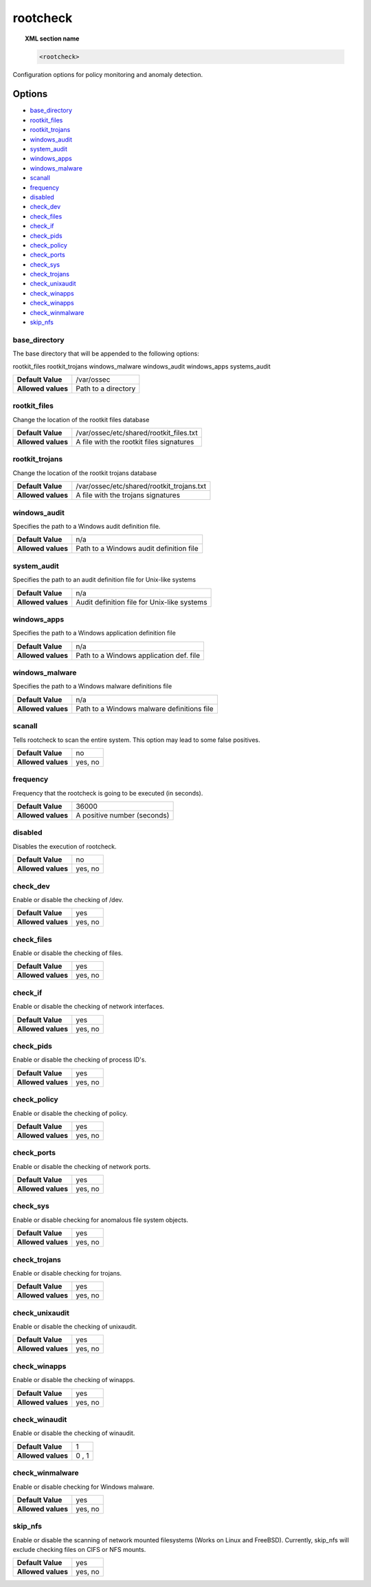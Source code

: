 .. _reference_ossec_rootcheck:


rootcheck
=========

.. topic:: XML section name

	.. code-block:: xml

		<rootcheck>

Configuration options for policy monitoring and anomaly detection.

Options
-------

- `base_directory`_
- `rootkit_files`_
- `rootkit_trojans`_
- `windows_audit`_
- `system_audit`_
- `windows_apps`_
- `windows_malware`_
- `scanall`_
- `frequency`_
- `disabled`_
- `check_dev`_
- `check_files`_
- `check_if`_
- `check_pids`_
- `check_policy`_
- `check_ports`_
- `check_sys`_
- `check_trojans`_
- `check_unixaudit`_
- `check_winapps`_
- `check_winapps`_
- `check_winmalware`_
- `skip_nfs`_

base_directory
^^^^^^^^^^^^^^^

The base directory that will be appended to the following options:

rootkit_files
rootkit_trojans
windows_malware
windows_audit
windows_apps
systems_audit

+--------------------+---------------------+
| **Default Value**  | /var/ossec          |
+--------------------+---------------------+
| **Allowed values** | Path to a directory |
+--------------------+---------------------+

.. _reference_ossec_rootcheck_rootkit_files:

rootkit_files
^^^^^^^^^^^^^^^

Change the location of the rootkit files database

+--------------------+------------------------------------------+
| **Default Value**  | /var/ossec/etc/shared/rootkit_files.txt  |
+--------------------+------------------------------------------+
| **Allowed values** | A file with the rootkit files signatures |
+--------------------+------------------------------------------+

.. _reference_ossec_rootcheck_rootkit_trojans:

rootkit_trojans
^^^^^^^^^^^^^^^

Change the location of the rootkit trojans database

+--------------------+-------------------------------------------+
| **Default Value**  | /var/ossec/etc/shared/rootkit_trojans.txt |
+--------------------+-------------------------------------------+
| **Allowed values** | A file with the trojans signatures        |
+--------------------+-------------------------------------------+

windows_audit
^^^^^^^^^^^^^^^

Specifies the path to a Windows audit definition file.

+--------------------+-----------------------------------------+
| **Default Value**  | n/a                                     |
+--------------------+-----------------------------------------+
| **Allowed values** | Path to a Windows audit definition file |
+--------------------+-----------------------------------------+

.. _reference_ossec_rootcheck_audit:

system_audit
^^^^^^^^^^^^^^^

Specifies the path to an audit definition file for Unix-like systems

+--------------------+---------------------------------------------+
| **Default Value**  | n/a                                         |
+--------------------+---------------------------------------------+
| **Allowed values** | Audit definition file for Unix-like systems |
+--------------------+---------------------------------------------+

windows_apps
^^^^^^^^^^^^^^^

Specifies the path to a Windows application definition file

+--------------------+-----------------------------------------+
| **Default Value**  | n/a                                     |
+--------------------+-----------------------------------------+
| **Allowed values** | Path to a Windows application def. file |
+--------------------+-----------------------------------------+

windows_malware
^^^^^^^^^^^^^^^

Specifies the path to a Windows malware definitions file

+--------------------+--------------------------------------------+
| **Default Value**  | n/a                                        |
+--------------------+--------------------------------------------+
| **Allowed values** | Path to a Windows malware definitions file |
+--------------------+--------------------------------------------+

scanall
^^^^^^^^^^^^^^^

Tells rootcheck to scan the entire system.  This option may lead to some false positives.

+--------------------+---------+
| **Default Value**  | no      |
+--------------------+---------+
| **Allowed values** | yes, no |
+--------------------+---------+

.. _reference_ossec_rootcheck_frequency:

frequency
^^^^^^^^^^^^^^^

Frequency that the rootcheck is going to be executed (in seconds).

+--------------------+-----------------------------+
| **Default Value**  | 36000                       |
+--------------------+-----------------------------+
| **Allowed values** | A positive number (seconds) |
+--------------------+-----------------------------+

disabled
^^^^^^^^^^^^^^^

Disables the execution of rootcheck.

+--------------------+---------+
| **Default Value**  | no      |
+--------------------+---------+
| **Allowed values** | yes, no |
+--------------------+---------+

check_dev
^^^^^^^^^^^^^^^

Enable or disable the checking of /dev.

+--------------------+---------+
| **Default Value**  | yes     |
+--------------------+---------+
| **Allowed values** | yes, no |
+--------------------+---------+

check_files
^^^^^^^^^^^^^^^

Enable or disable the checking of files.

+--------------------+---------+
| **Default Value**  | yes     |
+--------------------+---------+
| **Allowed values** | yes, no |
+--------------------+---------+

check_if
^^^^^^^^^^^^^^^

Enable or disable the checking of network interfaces.

+--------------------+---------+
| **Default Value**  | yes     |
+--------------------+---------+
| **Allowed values** | yes, no |
+--------------------+---------+

check_pids
^^^^^^^^^^^^^^^

Enable or disable the checking of process ID's.

+--------------------+---------+
| **Default Value**  | yes     |
+--------------------+---------+
| **Allowed values** | yes, no |
+--------------------+---------+

check_policy
^^^^^^^^^^^^^^^

Enable or disable the checking of policy.

+--------------------+---------+
| **Default Value**  | yes     |
+--------------------+---------+
| **Allowed values** | yes, no |
+--------------------+---------+

check_ports
^^^^^^^^^^^^^^^

Enable or disable the checking of network ports.

+--------------------+---------+
| **Default Value**  | yes     |
+--------------------+---------+
| **Allowed values** | yes, no |
+--------------------+---------+

check_sys
^^^^^^^^^^^^^^^

Enable or disable checking for anomalous file system objects.

+--------------------+---------+
| **Default Value**  | yes     |
+--------------------+---------+
| **Allowed values** | yes, no |
+--------------------+---------+

check_trojans
^^^^^^^^^^^^^^^

Enable or disable checking for trojans.

+--------------------+---------+
| **Default Value**  | yes     |
+--------------------+---------+
| **Allowed values** | yes, no |
+--------------------+---------+

check_unixaudit
^^^^^^^^^^^^^^^

Enable or disable the checking of unixaudit.

+--------------------+---------+
| **Default Value**  | yes     |
+--------------------+---------+
| **Allowed values** | yes, no |
+--------------------+---------+

check_winapps
^^^^^^^^^^^^^^^

Enable or disable the checking of winapps.

+--------------------+---------+
| **Default Value**  | yes     |
+--------------------+---------+
| **Allowed values** | yes, no |
+--------------------+---------+

check_winaudit
^^^^^^^^^^^^^^^

Enable or disable the checking of winaudit.

+--------------------+-------+
| **Default Value**  | 1     |
+--------------------+-------+
| **Allowed values** | 0 , 1 |
+--------------------+-------+

check_winmalware
^^^^^^^^^^^^^^^^

Enable or disable checking for Windows malware.

+--------------------+---------+
| **Default Value**  | yes     |
+--------------------+---------+
| **Allowed values** | yes, no |
+--------------------+---------+

skip_nfs
^^^^^^^^^^^^^^^

Enable or disable the scanning of network mounted filesystems (Works on Linux and FreeBSD).
Currently, skip_nfs will exclude checking files on CIFS or NFS mounts.

+--------------------+---------+
| **Default Value**  | yes     |
+--------------------+---------+
| **Allowed values** | yes, no |
+--------------------+---------+

